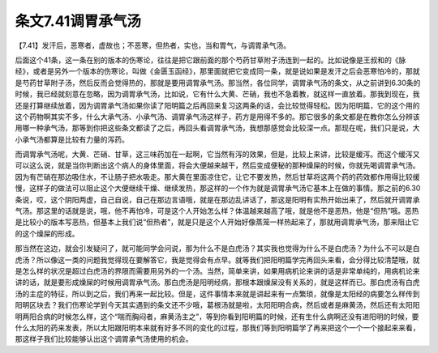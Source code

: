 条文7.41调胃承气汤
======================

【7.41】发汗后，恶寒者，虚故也；不恶寒，但热者，实也，当和胃气，与调胃承气汤。
 
后面这个41条，这一条在别的版本的伤寒论，往往是把它跟前面的那个芍药甘草附子汤连到一起的。比如说像是王叔和的《脉经》，或者是另外一个版本的伤寒论，叫做《金匮玉函经》，那里面就把它变成同一条，就是说如果是发汗之后会恶寒怕冷的，那就是芍药甘草附子汤，然后反而会觉得热的，那就是要用调胃承气汤。那当然，各位同学，调胃承气汤的条文，从之前讲到6.30条的时候，我已经就刻意在忽略，因为调胃承气汤，比如说，它有什么大黄、芒硝，我也不急着教，就这样一直放着。那我到现在，我还是打算继续放着，因为调胃承气汤如果你读了阳明篇之后再回来复习这两条的话，会比较觉得轻松。因为阳明篇，它的这个用的这个药物啊其实不多，什么大承气汤、小承气汤、调胃承气汤这样子，药方是用得不多的。那它很多的条文都是在教你怎么分辨该用哪一种承气汤，那等到你把这些条文都读了之后，再回头看调胃承气汤，我想那感觉会比较深一点。那现在呢，我们只是说，大小承气汤都算是比较有力量的泻药。
 
而调胃承气汤呢，大黄、芒硝、甘草，这三味药加在一起啊，它当然有泻的效果，但是，比较上来讲，比较是缓泻。而这个缓泻又可以这么说，就是当你判断出这个病人的身体里面，将会大便越来越干，然后变成便秘的那种燥屎的时候，你就先喝调胃承气汤。因为有芒硝在那边吸住水，不让肠子把水吸走。那大黄在里面凉住它，让它不要发热，然后甘草将这两个药的药效都作用得比较缓慢，这样子的做法可以阻止这个大便继续干燥、继续发热，那这样的一个作为就是调胃承气汤它基本上在做的事情。那之前的6.30条说，哎，这个阴阳两虚，自己自说，自己在那边言语哦，就是在那边乱讲话了，那这是阳明有实热开始出来了，然后就开调胃承气汤。那这里的话就是说，哦，他不再怕冷，可是这个人开始怎么样？体温越来越高了哦，就是他不是恶热，他是“但热”哦。恶热是比较小的版本写恶热，但基本上我们说“但热者”，就是只是这个人开始好像蒸笼一样热起来了，那就用调胃承气汤，那来阻止它的这个燥屎的形成。

那当然在这边，就会引发疑问了，就可能同学会问说，那为什么不是白虎汤？其实我也觉得为什么不是白虎汤？为什么不可以是白虎汤？所以像这一类的问题我觉得现在要解答它，我是觉得会有点早。就等我们把阳明篇学完再回头来看，会分得比较清楚哦，就是怎么样的状况是超过白虎汤的界限而需要用另外的一个汤。当然，简单来讲，如果用病机论来讲的话是非常单纯的，用病机论来讲的话，就是要形成燥屎的时候用调胃承气汤。那白虎汤是阳明经病，那根本跟燥屎没有关系的，就是这样而已。那白虎汤有白虎汤的主症的特征，所以到之后，我们再来一起比较。但是，这件事情本来就是讲起来有一点繁琐，就像是太阳经的病要怎么样传到阳明区块去？我们伤寒论学到今天其实遇到的条文还不少哦，葛根汤就是啦，太阳阳明合病，然后或者是麻黄汤，然后还有太阳阳明两阳合病的时候怎么样，这个“喘而胸闷者，麻黄汤主之”，等到你看到阳明篇的时候，还有生什么病啊还没有进阳明的时候，要什么太阳的药来发表，所以太阳跟阳明本来就有好多不同的变化的过程，那我们等到阳明篇学了再来把这个一个一个接起来来看，那这样子我们比较能够认出这个调胃承气汤使用的机会。
